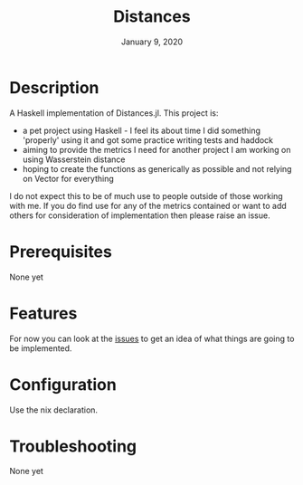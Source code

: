 #+TITLE:   Distances
#+DATE:    January 9, 2020
#+SINCE:   {replace with next tagged release version}
#+STARTUP: inlineimages nofold



* Table of Contents :TOC_3:noexport:
- [[#description][Description]]
- [[#prerequisites][Prerequisites]]
- [[#features][Features]]
- [[#configuration][Configuration]]
- [[#troubleshooting][Troubleshooting]]

* Description
A Haskell implementation of Distances.jl. This project is:

+ a pet project using Haskell - I feel its about time I did something 'properly'
  using it and got some practice writing tests and haddock
+ aiming to provide the metrics I need for another project I am working on using
  Wasserstein distance
+ hoping to create the functions as generically as possible and not relying on
  Vector for everything

I do not expect this to be of much use to people outside of those working with
me. If you do find use for any of the metrics contained or want to add others
for consideration of implementation then please raise an issue.


* Prerequisites
None yet


* Features
For now you can look at the [[https://github.com/karetsu/distances/issues][issues]] to get an idea of what things are going to be implemented.


* Configuration
Use the nix declaration.


* Troubleshooting
None yet
